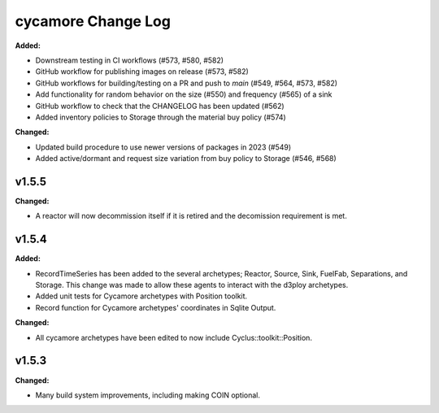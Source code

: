 =================
cycamore Change Log
=================

.. current developments
**Added:**

* Downstream testing in CI workflows (#573, #580, #582)
* GitHub workflow for publishing images on release (#573, #582)
* GitHub workflows for building/testing on a PR and push to `main` (#549, #564, #573, #582)
* Add functionality for random behavior on the size (#550) and frequency (#565) of a sink 
* GitHub workflow to check that the CHANGELOG has been updated (#562) 
* Added inventory policies to Storage through the material buy policy (#574)

**Changed:** 

* Updated build procedure to use newer versions of packages in 2023 (#549)
* Added active/dormant and request size variation from buy policy to Storage (#546, #568)

v1.5.5
====================
**Changed:**

* A reactor will now decommission itself if it is retired and the decomission requirement is met.

v1.5.4
====================

**Added:**

* RecordTimeSeries has been added to the several archetypes; Reactor, Source, Sink,
  FuelFab, Separations, and Storage. This change was made to allow these agents to
  interact with the d3ploy archetypes. 
* Added unit tests for Cycamore archetypes with Position toolkit.

* Record function for Cycamore archetypes' coordinates in Sqlite Output.

**Changed:** 

- All cycamore archetypes have been edited to now include Cyclus::toolkit::Position.




v1.5.3
====================

**Changed:**

* Many build system improvements, including making COIN optional.




